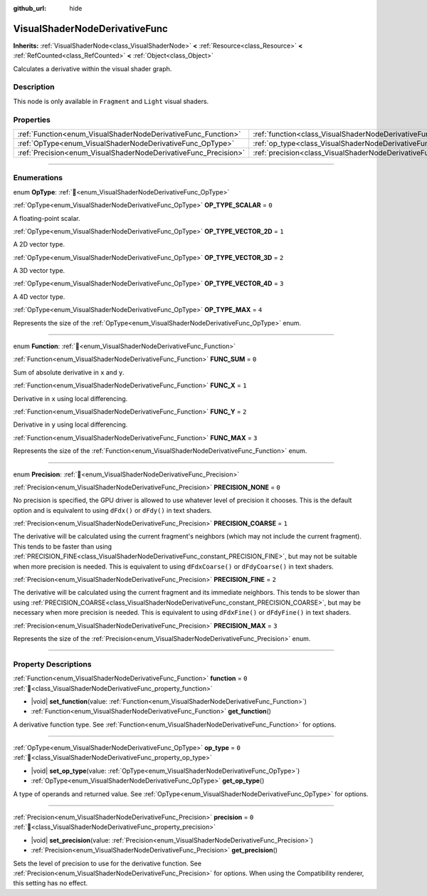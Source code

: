 :github_url: hide

.. DO NOT EDIT THIS FILE!!!
.. Generated automatically from Godot engine sources.
.. Generator: https://github.com/blazium-engine/blazium/tree/4.3/doc/tools/make_rst.py.
.. XML source: https://github.com/blazium-engine/blazium/tree/4.3/doc/classes/VisualShaderNodeDerivativeFunc.xml.

.. _class_VisualShaderNodeDerivativeFunc:

VisualShaderNodeDerivativeFunc
==============================

**Inherits:** :ref:`VisualShaderNode<class_VisualShaderNode>` **<** :ref:`Resource<class_Resource>` **<** :ref:`RefCounted<class_RefCounted>` **<** :ref:`Object<class_Object>`

Calculates a derivative within the visual shader graph.

.. rst-class:: classref-introduction-group

Description
-----------

This node is only available in ``Fragment`` and ``Light`` visual shaders.

.. rst-class:: classref-reftable-group

Properties
----------

.. table::
   :widths: auto

   +-----------------------------------------------------------------+---------------------------------------------------------------------------+-------+
   | :ref:`Function<enum_VisualShaderNodeDerivativeFunc_Function>`   | :ref:`function<class_VisualShaderNodeDerivativeFunc_property_function>`   | ``0`` |
   +-----------------------------------------------------------------+---------------------------------------------------------------------------+-------+
   | :ref:`OpType<enum_VisualShaderNodeDerivativeFunc_OpType>`       | :ref:`op_type<class_VisualShaderNodeDerivativeFunc_property_op_type>`     | ``0`` |
   +-----------------------------------------------------------------+---------------------------------------------------------------------------+-------+
   | :ref:`Precision<enum_VisualShaderNodeDerivativeFunc_Precision>` | :ref:`precision<class_VisualShaderNodeDerivativeFunc_property_precision>` | ``0`` |
   +-----------------------------------------------------------------+---------------------------------------------------------------------------+-------+

.. rst-class:: classref-section-separator

----

.. rst-class:: classref-descriptions-group

Enumerations
------------

.. _enum_VisualShaderNodeDerivativeFunc_OpType:

.. rst-class:: classref-enumeration

enum **OpType**: :ref:`🔗<enum_VisualShaderNodeDerivativeFunc_OpType>`

.. _class_VisualShaderNodeDerivativeFunc_constant_OP_TYPE_SCALAR:

.. rst-class:: classref-enumeration-constant

:ref:`OpType<enum_VisualShaderNodeDerivativeFunc_OpType>` **OP_TYPE_SCALAR** = ``0``

A floating-point scalar.

.. _class_VisualShaderNodeDerivativeFunc_constant_OP_TYPE_VECTOR_2D:

.. rst-class:: classref-enumeration-constant

:ref:`OpType<enum_VisualShaderNodeDerivativeFunc_OpType>` **OP_TYPE_VECTOR_2D** = ``1``

A 2D vector type.

.. _class_VisualShaderNodeDerivativeFunc_constant_OP_TYPE_VECTOR_3D:

.. rst-class:: classref-enumeration-constant

:ref:`OpType<enum_VisualShaderNodeDerivativeFunc_OpType>` **OP_TYPE_VECTOR_3D** = ``2``

A 3D vector type.

.. _class_VisualShaderNodeDerivativeFunc_constant_OP_TYPE_VECTOR_4D:

.. rst-class:: classref-enumeration-constant

:ref:`OpType<enum_VisualShaderNodeDerivativeFunc_OpType>` **OP_TYPE_VECTOR_4D** = ``3``

A 4D vector type.

.. _class_VisualShaderNodeDerivativeFunc_constant_OP_TYPE_MAX:

.. rst-class:: classref-enumeration-constant

:ref:`OpType<enum_VisualShaderNodeDerivativeFunc_OpType>` **OP_TYPE_MAX** = ``4``

Represents the size of the :ref:`OpType<enum_VisualShaderNodeDerivativeFunc_OpType>` enum.

.. rst-class:: classref-item-separator

----

.. _enum_VisualShaderNodeDerivativeFunc_Function:

.. rst-class:: classref-enumeration

enum **Function**: :ref:`🔗<enum_VisualShaderNodeDerivativeFunc_Function>`

.. _class_VisualShaderNodeDerivativeFunc_constant_FUNC_SUM:

.. rst-class:: classref-enumeration-constant

:ref:`Function<enum_VisualShaderNodeDerivativeFunc_Function>` **FUNC_SUM** = ``0``

Sum of absolute derivative in ``x`` and ``y``.

.. _class_VisualShaderNodeDerivativeFunc_constant_FUNC_X:

.. rst-class:: classref-enumeration-constant

:ref:`Function<enum_VisualShaderNodeDerivativeFunc_Function>` **FUNC_X** = ``1``

Derivative in ``x`` using local differencing.

.. _class_VisualShaderNodeDerivativeFunc_constant_FUNC_Y:

.. rst-class:: classref-enumeration-constant

:ref:`Function<enum_VisualShaderNodeDerivativeFunc_Function>` **FUNC_Y** = ``2``

Derivative in ``y`` using local differencing.

.. _class_VisualShaderNodeDerivativeFunc_constant_FUNC_MAX:

.. rst-class:: classref-enumeration-constant

:ref:`Function<enum_VisualShaderNodeDerivativeFunc_Function>` **FUNC_MAX** = ``3``

Represents the size of the :ref:`Function<enum_VisualShaderNodeDerivativeFunc_Function>` enum.

.. rst-class:: classref-item-separator

----

.. _enum_VisualShaderNodeDerivativeFunc_Precision:

.. rst-class:: classref-enumeration

enum **Precision**: :ref:`🔗<enum_VisualShaderNodeDerivativeFunc_Precision>`

.. _class_VisualShaderNodeDerivativeFunc_constant_PRECISION_NONE:

.. rst-class:: classref-enumeration-constant

:ref:`Precision<enum_VisualShaderNodeDerivativeFunc_Precision>` **PRECISION_NONE** = ``0``

No precision is specified, the GPU driver is allowed to use whatever level of precision it chooses. This is the default option and is equivalent to using ``dFdx()`` or ``dFdy()`` in text shaders.

.. _class_VisualShaderNodeDerivativeFunc_constant_PRECISION_COARSE:

.. rst-class:: classref-enumeration-constant

:ref:`Precision<enum_VisualShaderNodeDerivativeFunc_Precision>` **PRECISION_COARSE** = ``1``

The derivative will be calculated using the current fragment's neighbors (which may not include the current fragment). This tends to be faster than using :ref:`PRECISION_FINE<class_VisualShaderNodeDerivativeFunc_constant_PRECISION_FINE>`, but may not be suitable when more precision is needed. This is equivalent to using ``dFdxCoarse()`` or ``dFdyCoarse()`` in text shaders.

.. _class_VisualShaderNodeDerivativeFunc_constant_PRECISION_FINE:

.. rst-class:: classref-enumeration-constant

:ref:`Precision<enum_VisualShaderNodeDerivativeFunc_Precision>` **PRECISION_FINE** = ``2``

The derivative will be calculated using the current fragment and its immediate neighbors. This tends to be slower than using :ref:`PRECISION_COARSE<class_VisualShaderNodeDerivativeFunc_constant_PRECISION_COARSE>`, but may be necessary when more precision is needed. This is equivalent to using ``dFdxFine()`` or ``dFdyFine()`` in text shaders.

.. _class_VisualShaderNodeDerivativeFunc_constant_PRECISION_MAX:

.. rst-class:: classref-enumeration-constant

:ref:`Precision<enum_VisualShaderNodeDerivativeFunc_Precision>` **PRECISION_MAX** = ``3``

Represents the size of the :ref:`Precision<enum_VisualShaderNodeDerivativeFunc_Precision>` enum.

.. rst-class:: classref-section-separator

----

.. rst-class:: classref-descriptions-group

Property Descriptions
---------------------

.. _class_VisualShaderNodeDerivativeFunc_property_function:

.. rst-class:: classref-property

:ref:`Function<enum_VisualShaderNodeDerivativeFunc_Function>` **function** = ``0`` :ref:`🔗<class_VisualShaderNodeDerivativeFunc_property_function>`

.. rst-class:: classref-property-setget

- |void| **set_function**\ (\ value\: :ref:`Function<enum_VisualShaderNodeDerivativeFunc_Function>`\ )
- :ref:`Function<enum_VisualShaderNodeDerivativeFunc_Function>` **get_function**\ (\ )

A derivative function type. See :ref:`Function<enum_VisualShaderNodeDerivativeFunc_Function>` for options.

.. rst-class:: classref-item-separator

----

.. _class_VisualShaderNodeDerivativeFunc_property_op_type:

.. rst-class:: classref-property

:ref:`OpType<enum_VisualShaderNodeDerivativeFunc_OpType>` **op_type** = ``0`` :ref:`🔗<class_VisualShaderNodeDerivativeFunc_property_op_type>`

.. rst-class:: classref-property-setget

- |void| **set_op_type**\ (\ value\: :ref:`OpType<enum_VisualShaderNodeDerivativeFunc_OpType>`\ )
- :ref:`OpType<enum_VisualShaderNodeDerivativeFunc_OpType>` **get_op_type**\ (\ )

A type of operands and returned value. See :ref:`OpType<enum_VisualShaderNodeDerivativeFunc_OpType>` for options.

.. rst-class:: classref-item-separator

----

.. _class_VisualShaderNodeDerivativeFunc_property_precision:

.. rst-class:: classref-property

:ref:`Precision<enum_VisualShaderNodeDerivativeFunc_Precision>` **precision** = ``0`` :ref:`🔗<class_VisualShaderNodeDerivativeFunc_property_precision>`

.. rst-class:: classref-property-setget

- |void| **set_precision**\ (\ value\: :ref:`Precision<enum_VisualShaderNodeDerivativeFunc_Precision>`\ )
- :ref:`Precision<enum_VisualShaderNodeDerivativeFunc_Precision>` **get_precision**\ (\ )

Sets the level of precision to use for the derivative function. See :ref:`Precision<enum_VisualShaderNodeDerivativeFunc_Precision>` for options. When using the Compatibility renderer, this setting has no effect.

.. |virtual| replace:: :abbr:`virtual (This method should typically be overridden by the user to have any effect.)`
.. |const| replace:: :abbr:`const (This method has no side effects. It doesn't modify any of the instance's member variables.)`
.. |vararg| replace:: :abbr:`vararg (This method accepts any number of arguments after the ones described here.)`
.. |constructor| replace:: :abbr:`constructor (This method is used to construct a type.)`
.. |static| replace:: :abbr:`static (This method doesn't need an instance to be called, so it can be called directly using the class name.)`
.. |operator| replace:: :abbr:`operator (This method describes a valid operator to use with this type as left-hand operand.)`
.. |bitfield| replace:: :abbr:`BitField (This value is an integer composed as a bitmask of the following flags.)`
.. |void| replace:: :abbr:`void (No return value.)`
